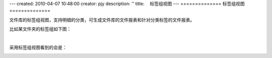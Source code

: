 ---
created: 2010-04-07 10:48:00
creator: pjy
description: ''
title: 　标签组视图
---
==============
标签组视图
==============

文件库的标签组视图，支持明细的分类，可生成文件库的文件报表和针对分类标签的文件报表。

比如某文件夹的标签组如下图：

.. image:: img/biaoqian01.jpg
   :alt: 设置标签组视图

|

采用标签组视图看到的会是：

.. image:: img/biaoqian02.jpg
   :alt: 标签组视图表


